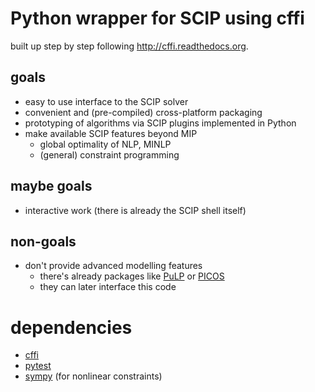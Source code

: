 * Python wrapper for SCIP using cffi
built up step by step following [[http://cffi.readthedocs.org]].
** goals
   - easy to use interface to the SCIP solver
   - convenient and (pre-compiled) cross-platform packaging
   - prototyping of algorithms via SCIP plugins implemented in Python
   - make available SCIP features beyond MIP
     - global optimality of NLP, MINLP
     - (general) constraint programming
** maybe goals
   - interactive work (there is already the SCIP shell itself)
** non-goals
   - don't provide advanced modelling features
     - there's already packages like [[http://www.coin-or.org/PuLP/][PuLP]] or [[http://picos.zib.de/][PICOS]]
     - they can later interface this code
* dependencies
  - [[http://cffi.readthedocs.org][cffi]]
  - [[http://pytest.org/latest/][pytest]]
  - [[http://sympy.org/en/index.html][sympy]] (for nonlinear constraints)
